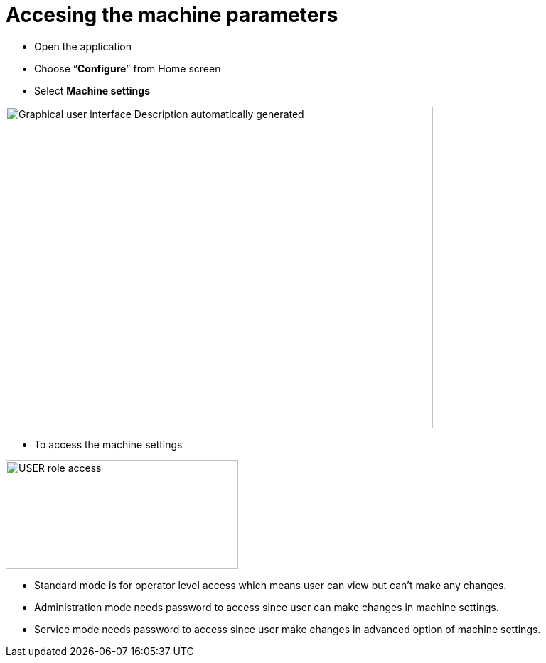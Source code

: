= Accesing the machine parameters
:imagesdir: img

- Open the application

- Choose “*Configure*” from Home screen

- Select *Machine settings*

image:image2.png[Graphical user interface Description automatically generated,width=601,height=453]

- To access the machine settings

image:image3.png[USER role access,width=327,height=153]

- Standard mode is for operator level access which means user can view but can’t make any changes.
- Administration mode needs password to access since user can make changes in machine settings.
- Service mode needs password to access since user make changes in advanced option of machine settings.
